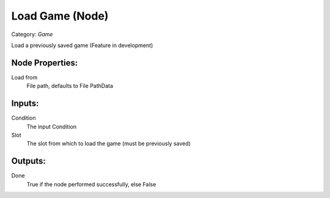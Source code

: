 Load Game (Node)
===========================================
Category: *Game*

Load a previously saved game (Feature in development)

Node Properties:
----------------

Load from
    File path, defaults to File Path\Data\

Inputs:
-------

Condition
    The input Condition

Slot
    The slot from which to load the game (must be previously saved)

Outputs:
--------

Done
    True if the node performed successfully, else False
